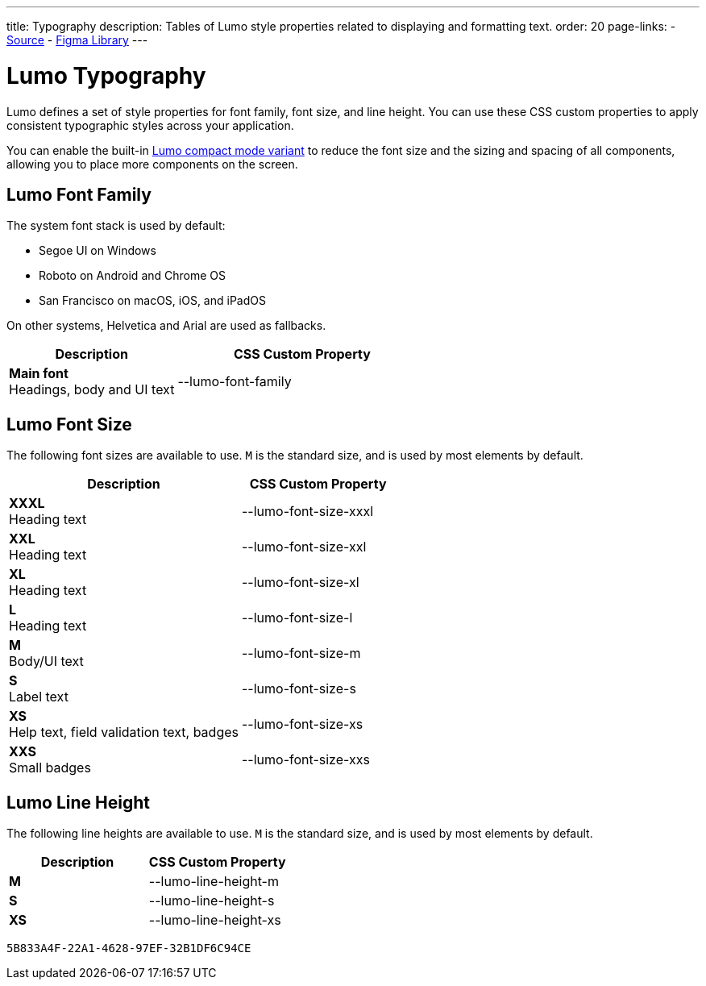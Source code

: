 ---
title: Typography
description: Tables of Lumo style properties related to displaying and formatting text.
order: 20
page-links:
  - https://github.com/vaadin/web-components/blob/v{moduleNpmVersion:vaadin-lumo-styles}/packages/vaadin-lumo-styles/typography.js[Source]
  - https://www.figma.com/file/IxQ49ZwaHwk7w7dhbtjFp0Uy/Vaadin-Design-System?node-id=20%3A2[Figma Library]
---


= Lumo Typography

Lumo defines a set of style properties for font family, font size, and line height. You can use these CSS custom properties to apply consistent typographic styles across your application.

You can enable the built-in <<{articles}/styling/lumo/lumo-variants#, Lumo compact mode variant>> to reduce the font size and the sizing and spacing of all components, allowing you to place more components on the screen.


== Lumo Font Family

++++
<style>
.custom-property-preview {
  font-family: var(--lumo-font-family);
}

.line-height.custom-property-preview::before {
  content: "Abc";
  display: inline-block;
  line-height: var(--value);
  border-inline-start: 2px solid currentColor;
  padding: 0 3px;
  background-color: var(--docs-surface-color-2);
}
</style>
++++

The system font stack is used by default:

- Segoe UI on Windows
- Roboto on Android and Chrome OS
- San Francisco on macOS, iOS, and iPadOS

On other systems, Helvetica and Arial are used as fallbacks.

[.property-listing.previews, cols="2,>3"]
|===
| Description | CSS Custom Property

| [.preview(--lumo-font-family)]*Main font* +
Headings, body and UI text
| [custom-property]#--lumo-font-family#
|===


== Lumo Font Size

The following font sizes are available to use. `M` is the standard size, and is used by most elements by default.

// Allow t-shirt sizes
pass:[<!-- vale Vaadin.Abbr = NO -->]

[.property-listing.previews, cols="3,>2"]
|===
| Description | CSS Custom Property

| [.preview(--lumo-font-size-xxxl)]*XXXL* +
Heading text
| [custom-property]#--lumo-font-size-xxxl#

| [.preview(--lumo-font-size-xxl)]*XXL* +
Heading text
| [custom-property]#--lumo-font-size-xxl#

| [.preview(--lumo-font-size-xl)]*XL* +
Heading text
| [custom-property]#--lumo-font-size-xl#

| [.preview(--lumo-font-size-l)]*L* +
Heading text
| [custom-property]#--lumo-font-size-l#

| [.preview(--lumo-font-size-m)]*M* +
Body/UI text
| [custom-property]#--lumo-font-size-m#

| [.preview(--lumo-font-size-s)]*S* +
Label text
| [custom-property]#--lumo-font-size-s#

| [.preview(--lumo-font-size-xs)]*XS* +
Help text, field validation text, badges
| [custom-property]#--lumo-font-size-xs#

| [.preview(--lumo-font-size-xxs)]*XXS* +
Small badges
| [custom-property]#--lumo-font-size-xxs#
|===

pass:[<!-- vale Vaadin.Abbr = YES -->]


== Lumo Line Height

The following line heights are available to use. `M` is the standard size, and is used by most elements by default.

[.property-listing.previews, cols="1,>1"]
|===
| Description | CSS Custom Property

| [.preview(--lumo-line-height-m).line-height]*M* +
| [custom-property]#--lumo-line-height-m#

| [.preview(--lumo-line-height-s).line-height]*S* +
| [custom-property]#--lumo-line-height-s#

| [.preview(--lumo-line-height-xs).line-height]*XS* +
| [custom-property]#--lumo-line-height-xs#
|===


[discussion-id]`5B833A4F-22A1-4628-97EF-32B1DF6C94CE`

++++
<style>
[class^=PageHeader-module--descriptionContainer] {display: none;}
</style>
++++